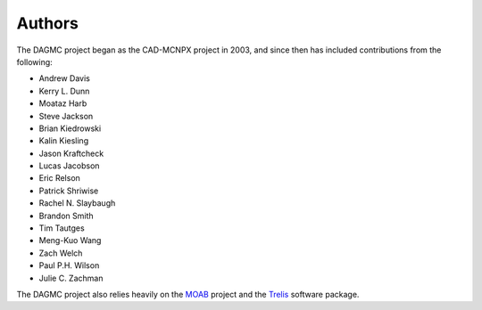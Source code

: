 Authors
=======

The DAGMC project began as the CAD-MCNPX project in 2003, and since then has
included contributions from the following:

* Andrew Davis
* Kerry L. Dunn
* Moataz Harb
* Steve Jackson
* Brian Kiedrowski
* Kalin Kiesling
* Jason Kraftcheck
* Lucas Jacobson
* Eric Relson
* Patrick Shriwise
* Rachel N. Slaybaugh
* Brandon Smith
* Tim Tautges
* Meng-Kuo Wang
* Zach Welch
* Paul P.H. Wilson
* Julie C. Zachman

The DAGMC project also relies heavily on the MOAB_ project and the Trelis_
software package.

.. _MOAB: http://sigma.mcs.anl.gov/moab-library
.. _Trelis: http://www.csimsoft.com/trelis.jsp
